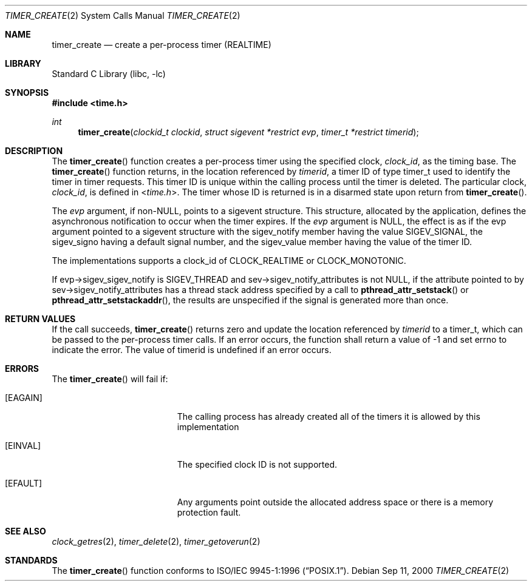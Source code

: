 .\"
.\" Redistribution and use in source and binary forms, with or without
.\" modification, are permitted provided that the following conditions
.\" are met:
.\" 1. Redistributions of source code must retain the above copyright
.\"    notice(s), this list of conditions and the following disclaimer as
.\"    the first lines of this file unmodified other than the possible
.\"    addition of one or more copyright notices.
.\" 2. Redistributions in binary form must reproduce the above copyright
.\"    notice(s), this list of conditions and the following disclaimer in
.\"    the documentation and/or other materials provided with the
.\"    distribution.
.\"
.\" THIS SOFTWARE IS PROVIDED BY THE COPYRIGHT HOLDER(S) ``AS IS'' AND ANY
.\" EXPRESS OR IMPLIED WARRANTIES, INCLUDING, BUT NOT LIMITED TO, THE
.\" IMPLIED WARRANTIES OF MERCHANTABILITY AND FITNESS FOR A PARTICULAR
.\" PURPOSE ARE DISCLAIMED.  IN NO EVENT SHALL THE COPYRIGHT HOLDER(S) BE
.\" LIABLE FOR ANY DIRECT, INDIRECT, INCIDENTAL, SPECIAL, EXEMPLARY, OR
.\" CONSEQUENTIAL DAMAGES (INCLUDING, BUT NOT LIMITED TO, PROCUREMENT OF
.\" SUBSTITUTE GOODS OR SERVICES; LOSS OF USE, DATA, OR PROFITS; OR
.\" BUSINESS INTERRUPTION) HOWEVER CAUSED AND ON ANY THEORY OF LIABILITY,
.\" WHETHER IN CONTRACT, STRICT LIABILITY, OR TORT (INCLUDING NEGLIGENCE
.\" OR OTHERWISE) ARISING IN ANY WAY OUT OF THE USE OF THIS SOFTWARE,
.\" EVEN IF ADVISED OF THE POSSIBILITY OF SUCH DAMAGE.
.\"
.\" $FreeBSD$
.\"
.Dd Sep 11, 2000
.Dt TIMER_CREATE 2
.Os
.Sh NAME
.Nm timer_create
.Nd create a per-process timer (REALTIME)
.Sh LIBRARY
.Lb libc
.Sh SYNOPSIS
.In time.h
.Ft int
.Fn timer_create "clockid_t clockid" "struct sigevent *restrict evp" "timer_t *restrict timerid"
.Sh DESCRIPTION
The
.Fn timer_create
function creates a per-process timer using the specified clock,
.Fa clock_id ,
as the timing base. The
.Fn timer_create
function returns, in the location referenced by
.Fa timerid ,
a timer ID of type timer_t used to identify the timer in timer requests.
This timer ID is unique within the calling process until the timer is deleted.
The particular clock,
.Fa clock_id ,
is defined in
.In time.h .
The timer whose ID is returned is in a disarmed state upon return from
.Fn timer_create .
.Pp
The
.Fa evp
argument, if non-NULL, points to a sigevent structure. This structure,
allocated by the application, defines the asynchronous notification to occur
when the timer expires. If the
.Fa evp
argument is NULL, the effect is as if the evp argument pointed to a sigevent
structure with the sigev_notify member having the value SIGEV_SIGNAL, the
sigev_signo having a default signal number, and the sigev_value member having
the value of the timer ID.
.Pp
The implementations supports a clock_id of CLOCK_REALTIME or CLOCK_MONOTONIC.
.Pp
If evp->sigev_sigev_notify is SIGEV_THREAD and sev->sigev_notify_attributes
is not NULL, if the attribute pointed to by sev->sigev_notify_attributes has
a thread stack address specified by a call to
.Fn pthread_attr_setstack
or
.Fn pthread_attr_setstackaddr ,
the results are unspecified if the signal is generated more than once.
.Sh RETURN VALUES
If the call succeeds,
.Fn timer_create
returns zero and update the location referenced by
.Fa timerid
to a timer_t, which can be passed to the per-process timer calls. If an error
occurs, the function shall return a value of -1 and set errno to indicate the
error. The value of timerid is undefined if an error occurs.
.Sh ERRORS
The
.Fn timer_create
will fail if:
.Bl -tag -width Er
.It Bq Er EAGAIN
The calling process has already created all of the timers it is allowed by
this implementation
.It Bq Er EINVAL
The specified clock ID is not supported.
.It Bq Er EFAULT
Any arguments point outside the allocated address space or there is a
memory protection fault.
.El
.Sh SEE ALSO
.Xr clock_getres 2 ,
.Xr timer_delete 2 ,
.Xr timer_getoverun 2
.Sh STANDARDS
The
.Fn timer_create
function conforms to
.St -p1003.1-96 .
